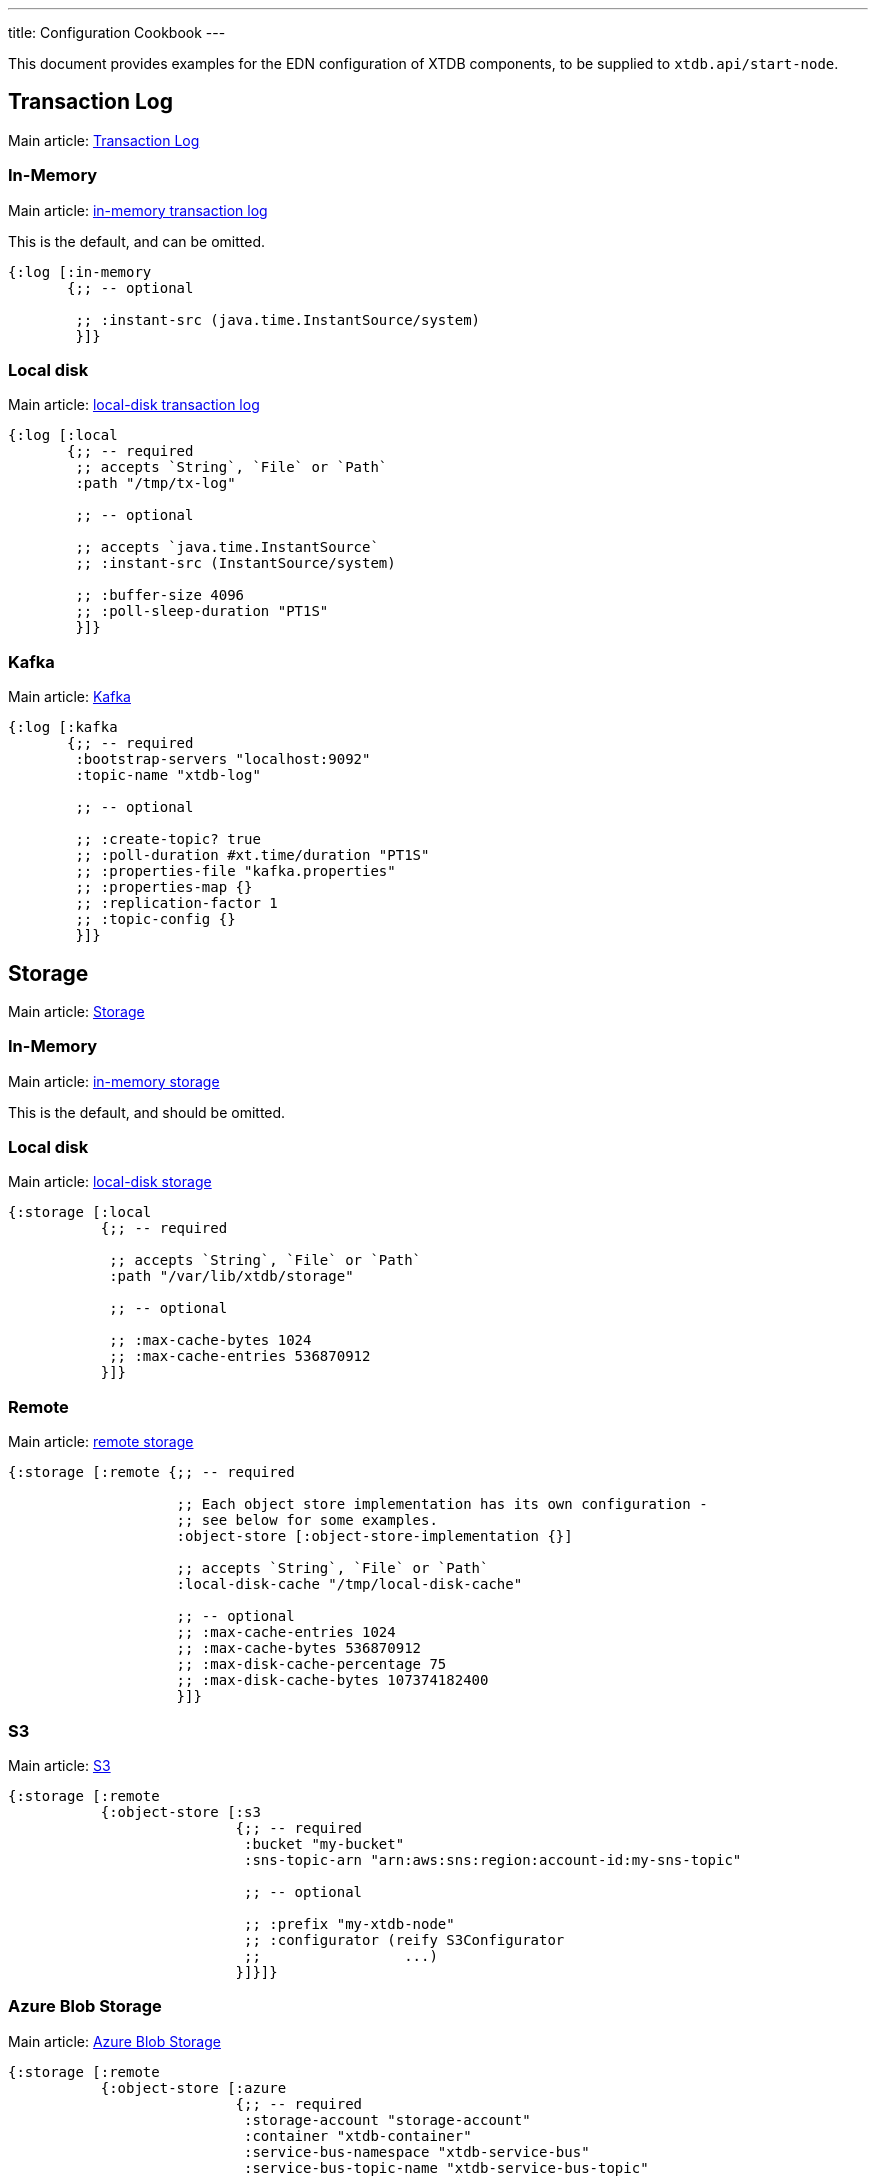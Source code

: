 ---
title: Configuration Cookbook
---

This document provides examples for the EDN configuration of XTDB components, to be supplied to `xtdb.api/start-node`.

== Transaction Log 

Main article: link:/config/tx-log[Transaction Log]

[#in-memory-log]
=== In-Memory

Main article: link:/config/tx-log#_in_memory[in-memory transaction log]

This is the default, and can be omitted.

[source,clojure]
----
{:log [:in-memory
       {;; -- optional

        ;; :instant-src (java.time.InstantSource/system)
        }]}
----

[#local-log]
=== Local disk

Main article: link:/config/tx-log#_local_disk[local-disk transaction log]

[source,clojure]
----
{:log [:local
       {;; -- required
        ;; accepts `String`, `File` or `Path`
        :path "/tmp/tx-log"

        ;; -- optional

        ;; accepts `java.time.InstantSource`
        ;; :instant-src (InstantSource/system)

        ;; :buffer-size 4096
        ;; :poll-sleep-duration "PT1S"
        }]}
----

[#kafka]
=== Kafka

Main article: link:/config/tx-log/kafka[Kafka]

[source,clojure]
----
{:log [:kafka
       {;; -- required
        :bootstrap-servers "localhost:9092"
        :topic-name "xtdb-log"

        ;; -- optional

        ;; :create-topic? true
        ;; :poll-duration #xt.time/duration "PT1S"
        ;; :properties-file "kafka.properties"
        ;; :properties-map {}
        ;; :replication-factor 1
        ;; :topic-config {}
        }]}
----

== Storage

Main article: link:/config/storage[Storage]

[#in-memory-storage]
=== In-Memory

Main article: link:/config/storage#in-memory[in-memory storage]

This is the default, and should be omitted.

[#local-storage]
=== Local disk

Main article: link:/config/storage#local-disk[local-disk storage]

[source,clojure]
----
{:storage [:local
           {;; -- required

            ;; accepts `String`, `File` or `Path`
            :path "/var/lib/xtdb/storage"

            ;; -- optional

            ;; :max-cache-bytes 1024
            ;; :max-cache-entries 536870912
           }]}
----

[#remote-storage]
=== Remote

Main article: link:/config/storage#remote[remote storage]

[source,clojure]
----
{:storage [:remote {;; -- required 
                    
                    ;; Each object store implementation has its own configuration - 
                    ;; see below for some examples.
                    :object-store [:object-store-implementation {}]

                    ;; accepts `String`, `File` or `Path`
                    :local-disk-cache "/tmp/local-disk-cache"

                    ;; -- optional
                    ;; :max-cache-entries 1024
                    ;; :max-cache-bytes 536870912
                    ;; :max-disk-cache-percentage 75
                    ;; :max-disk-cache-bytes 107374182400
                    }]}
----

[#s3]
=== S3

Main article: link:/config/storage/s3[S3]

[source,clojure]
----
{:storage [:remote
           {:object-store [:s3
                           {;; -- required
                            :bucket "my-bucket"
                            :sns-topic-arn "arn:aws:sns:region:account-id:my-sns-topic"

                            ;; -- optional

                            ;; :prefix "my-xtdb-node"
                            ;; :configurator (reify S3Configurator
                            ;;                 ...)
                           }]}]}
----

[#azure]
=== Azure Blob Storage

Main article: link:/config/storage/azure[Azure Blob Storage]

[source,clojure]
----
{:storage [:remote
           {:object-store [:azure
                           {;; -- required
                            :storage-account "storage-account"
                            :container "xtdb-container"
                            :service-bus-namespace "xtdb-service-bus"
                            :service-bus-topic-name "xtdb-service-bus-topic"

                            ;; -- optional

                            ;; :prefix "my-xtdb-node"
                           }]}]}
----


[#google-cloud]
=== Google Cloud Storage

Main article: link:/config/storage/google-cloud[Google Cloud Storage]

[source,clojure]
----
{:storage [:remote
           {:object-store [:google-cloud
                           {;; -- required
                            :project-id "xtdb-project"
                            :bucket "xtdb-bucket"
                            :pubsub-topic "xtdb-bucket-topic"

                            ;; -- optional

                            ;; :prefix "my-xtdb-node"
                           }]}]}
----

== Optional Modules

[#http-server]
=== HTTP Server

Main article: link:/config/modules/http-server[HTTP Server]

[source,clojure]
----
{:http-server {;; -- optional

               ;; :port 3000
              }}
----
